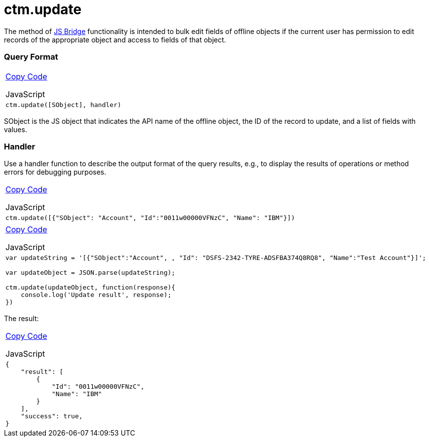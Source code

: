 = ctm.update

The method of link:android/knowledge-base/ct-presenter/js-bridge-api/js-bridge-api[JS Bridge] functionality is
intended to bulk edit fields of offline objects if the current user has
permission to edit records of the appropriate object and access to
fields of that object.

[[h2__905713055]]
=== Query Format 

[width="100%",cols="100%",]
|===
a|
link:javascript:void(0)[Copy Code]

JavaScript

a|
....
ctm.update([SObject], handler)
....

|===

[.apiobject]#SObject# is the JS object that indicates the API
name of the offline object, the ID of the record to update, and a list
of fields with values.

[[h2_441581376]]
=== Handler 

Use a handler function to describe the output format of the query
results, e.g., to display the results of operations or method errors for
debugging purposes.

[width="100%",cols="100%",]
|===
a|
link:javascript:void(0)[Copy Code]

JavaScript

a|
....
ctm.update([{"SObject": "Account", "Id":"0011w00000VFNzC", "Name": "IBM"}])
....

|===



[width="100%",cols="100%",]
|===
a|
link:javascript:void(0)[Copy Code]

JavaScript

a|
....
var updateString = '[{"SObject":"Account", , "Id": "DSFS-2342-TYRE-ADSFBA374Q8RQ8", "Name":"Test Account"}]';

var updateObject = JSON.parse(updateString); 

ctm.update(updateObject, function(response){ 
    console.log('Update result', response); 
})
....

|===



The result:

[width="100%",cols="100%",]
|===
a|
link:javascript:void(0)[Copy Code]

JavaScript

a|
....
{
    "result": [
        {
            "Id": "0011w00000VFNzC",
            "Name": "IBM"
        }
    ],
    "success": true,
}
....

|===
